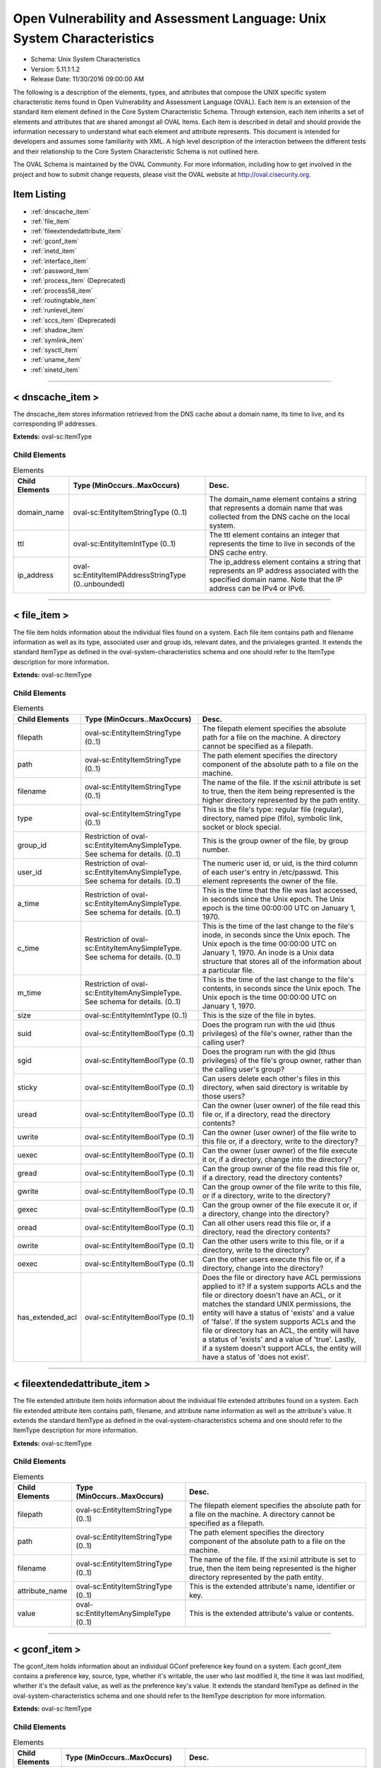 Open Vulnerability and Assessment Language: Unix System Characteristics  
=========================================================
* Schema: Unix System Characteristics  
* Version: 5.11.1:1.2  
* Release Date: 11/30/2016 09:00:00 AM

The following is a description of the elements, types, and attributes that compose the UNIX specific system characteristic items found in Open Vulnerability and Assessment Language (OVAL). Each item is an extension of the standard item element defined in the Core System Characteristic Schema. Through extension, each item inherits a set of elements and attributes that are shared amongst all OVAL Items. Each item is described in detail and should provide the information necessary to understand what each element and attribute represents. This document is intended for developers and assumes some familiarity with XML. A high level description of the interaction between the different tests and their relationship to the Core System Characteristic Schema is not outlined here.

The OVAL Schema is maintained by the OVAL Community. For more information, including how to get involved in the project and how to submit change requests, please visit the OVAL website at http://oval.cisecurity.org.

Item Listing  
---------------------------------------------------------
* :ref:`dnscache_item`  
* :ref:`file_item`  
* :ref:`fileextendedattribute_item`  
* :ref:`gconf_item`  
* :ref:`inetd_item`  
* :ref:`interface_item`  
* :ref:`password_item`  
* :ref:`process_item` (Deprecated)  
* :ref:`process58_item`  
* :ref:`routingtable_item`  
* :ref:`runlevel_item`  
* :ref:`sccs_item` (Deprecated)  
* :ref:`shadow_item`  
* :ref:`symlink_item`  
* :ref:`sysctl_item`  
* :ref:`uname_item`  
* :ref:`xinetd_item`  
  
______________
  
.. _dnscache_item:  
  
< dnscache_item >  
---------------------------------------------------------
The dnscache_item stores information retrieved from the DNS cache about a domain name, its time to live, and its corresponding IP addresses.

**Extends:** oval-sc:ItemType

Child Elements  
^^^^^^^^^^^^^^^^^^^^^^^^^^^^^^^^^^^^^^^^^^^^^^^^^^^^^^^^^
.. list-table:: Elements  
    :header-rows: 1  
  
    * - Child Elements  
      - Type (MinOccurs..MaxOccurs)  
      - Desc.  
    * - domain_name  
      - oval-sc:EntityItemStringType (0..1)  
      - The domain_name element contains a string that represents a domain name that was collected from the DNS cache on the local system.  
    * - ttl  
      - oval-sc:EntityItemIntType (0..1)  
      - The ttl element contains an integer that represents the time to live in seconds of the DNS cache entry.  
    * - ip_address  
      - oval-sc:EntityItemIPAddressStringType (0..unbounded)  
      - The ip_address element contains a string that represents an IP address associated with the specified domain name. Note that the IP address can be IPv4 or IPv6.  
  
______________
  
.. _file_item:  
  
< file_item >  
---------------------------------------------------------
The file item holds information about the individual files found on a system. Each file item contains path and filename information as well as its type, associated user and group ids, relevant dates, and the privialeges granted. It extends the standard ItemType as defined in the oval-system-characteristics schema and one should refer to the ItemType description for more information.

**Extends:** oval-sc:ItemType

Child Elements  
^^^^^^^^^^^^^^^^^^^^^^^^^^^^^^^^^^^^^^^^^^^^^^^^^^^^^^^^^
.. list-table:: Elements  
    :header-rows: 1  
  
    * - Child Elements  
      - Type (MinOccurs..MaxOccurs)  
      - Desc.  
    * - filepath  
      - oval-sc:EntityItemStringType (0..1)  
      - The filepath element specifies the absolute path for a file on the machine. A directory cannot be specified as a filepath.  
    * - path  
      - oval-sc:EntityItemStringType (0..1)  
      - The path element specifies the directory component of the absolute path to a file on the machine.  
    * - filename  
      - oval-sc:EntityItemStringType (0..1)  
      - The name of the file. If the xsi:nil attribute is set to true, then the item being represented is the higher directory represented by the path entity.  
    * - type  
      - oval-sc:EntityItemStringType (0..1)  
      - This is the file's type: regular file (regular), directory, named pipe (fifo), symbolic link, socket or block special.  
    * - group_id  
      - Restriction of oval-sc:EntityItemAnySimpleType. See schema for details. (0..1)  
      - This is the group owner of the file, by group number.  
    * - user_id  
      - Restriction of oval-sc:EntityItemAnySimpleType. See schema for details. (0..1)  
      - The numeric user id, or uid, is the third column of each user's entry in /etc/passwd. This element represents the owner of the file.  
    * - a_time  
      - Restriction of oval-sc:EntityItemAnySimpleType. See schema for details. (0..1)  
      - This is the time that the file was last accessed, in seconds since the Unix epoch. The Unix epoch is the time 00:00:00 UTC on January 1, 1970.  
    * - c_time  
      - Restriction of oval-sc:EntityItemAnySimpleType. See schema for details. (0..1)  
      - This is the time of the last change to the file's inode, in seconds since the Unix epoch. The Unix epoch is the time 00:00:00 UTC on January 1, 1970. An inode is a Unix data structure that stores all of the information about a particular file.  
    * - m_time  
      - Restriction of oval-sc:EntityItemAnySimpleType. See schema for details. (0..1)  
      - This is the time of the last change to the file's contents, in seconds since the Unix epoch. The Unix epoch is the time 00:00:00 UTC on January 1, 1970.  
    * - size  
      - oval-sc:EntityItemIntType (0..1)  
      - This is the size of the file in bytes.  
    * - suid  
      - oval-sc:EntityItemBoolType (0..1)  
      - Does the program run with the uid (thus privileges) of the file's owner, rather than the calling user?  
    * - sgid  
      - oval-sc:EntityItemBoolType (0..1)  
      - Does the program run with the gid (thus privileges) of the file's group owner, rather than the calling user's group?  
    * - sticky  
      - oval-sc:EntityItemBoolType (0..1)  
      - Can users delete each other's files in this directory, when said directory is writable by those users?  
    * - uread  
      - oval-sc:EntityItemBoolType (0..1)  
      - Can the owner (user owner) of the file read this file or, if a directory, read the directory contents?  
    * - uwrite  
      - oval-sc:EntityItemBoolType (0..1)  
      - Can the owner (user owner) of the file write to this file or, if a directory, write to the directory?  
    * - uexec  
      - oval-sc:EntityItemBoolType (0..1)  
      - Can the owner (user owner) of the file execute it or, if a directory, change into the directory?  
    * - gread  
      - oval-sc:EntityItemBoolType (0..1)  
      - Can the group owner of the file read this file or, if a directory, read the directory contents?  
    * - gwrite  
      - oval-sc:EntityItemBoolType (0..1)  
      - Can the group owner of the file write to this file, or if a directory, write to the directory?  
    * - gexec  
      - oval-sc:EntityItemBoolType (0..1)  
      - Can the group owner of the file execute it or, if a directory, change into the directory?  
    * - oread  
      - oval-sc:EntityItemBoolType (0..1)  
      - Can all other users read this file or, if a directory, read the directory contents?  
    * - owrite  
      - oval-sc:EntityItemBoolType (0..1)  
      - Can the other users write to this file, or if a directory, write to the directory?  
    * - oexec  
      - oval-sc:EntityItemBoolType (0..1)  
      - Can the other users execute this file or, if a directory, change into the directory?  
    * - has_extended_acl  
      - oval-sc:EntityItemBoolType (0..1)  
      - Does the file or directory have ACL permissions applied to it? If a system supports ACLs and the file or directory doesn't have an ACL, or it matches the standard UNIX permissions, the entity will have a status of 'exists' and a value of 'false'. If the system supports ACLs and the file or directory has an ACL, the entity will have a status of 'exists' and a value of 'true'. Lastly, if a system doesn't support ACLs, the entity will have a status of 'does not exist'.  
  
______________
  
.. _fileextendedattribute_item:  
  
< fileextendedattribute_item >  
---------------------------------------------------------
The file extended attribute item holds information about the individual file extended attributes found on a system. Each file extended attribute item contains path, filename, and attribute name information as well as the attribute's value. It extends the standard ItemType as defined in the oval-system-characteristics schema and one should refer to the ItemType description for more information.

**Extends:** oval-sc:ItemType

Child Elements  
^^^^^^^^^^^^^^^^^^^^^^^^^^^^^^^^^^^^^^^^^^^^^^^^^^^^^^^^^
.. list-table:: Elements  
    :header-rows: 1  
  
    * - Child Elements  
      - Type (MinOccurs..MaxOccurs)  
      - Desc.  
    * - filepath  
      - oval-sc:EntityItemStringType (0..1)  
      - The filepath element specifies the absolute path for a file on the machine. A directory cannot be specified as a filepath.  
    * - path  
      - oval-sc:EntityItemStringType (0..1)  
      - The path element specifies the directory component of the absolute path to a file on the machine.  
    * - filename  
      - oval-sc:EntityItemStringType (0..1)  
      - The name of the file. If the xsi:nil attribute is set to true, then the item being represented is the higher directory represented by the path entity.  
    * - attribute_name  
      - oval-sc:EntityItemStringType (0..1)  
      - This is the extended attribute's name, identifier or key.  
    * - value  
      - oval-sc:EntityItemAnySimpleType (0..1)  
      - This is the extended attribute's value or contents.  
  
______________
  
.. _gconf_item:  
  
< gconf_item >  
---------------------------------------------------------
The gconf_item holds information about an individual GConf preference key found on a system. Each gconf_item contains a preference key, source, type, whether it's writable, the user who last modified it, the time it was last modified, whether it's the default value, as well as the preference key's value. It extends the standard ItemType as defined in the oval-system-characteristics schema and one should refer to the ItemType description for more information.

**Extends:** oval-sc:ItemType

Child Elements  
^^^^^^^^^^^^^^^^^^^^^^^^^^^^^^^^^^^^^^^^^^^^^^^^^^^^^^^^^
.. list-table:: Elements  
    :header-rows: 1  
  
    * - Child Elements  
      - Type (MinOccurs..MaxOccurs)  
      - Desc.  
    * - key  
      - oval-sc:EntityItemStringType (0..1)  
      - The preference key to check.  
    * - source  
      - oval-sc:EntityItemStringType (0..1)  
      - The source used to look up the preference key.  
    * - type  
      - unix-sc:EntityItemGconfTypeType (0..1)  
      - The type of the preference key.  
    * - is_writable  
      - oval-sc:EntityItemBoolType (0..1)  
      - Is the preference key writable? If true, the preference key is writable. If false, the preference key is not writable.  
    * - mod_user  
      - oval-sc:EntityItemStringType (0..1)  
      - The user who last modified the preference key.  
    * - mod_time  
      - oval-sc:EntityItemIntType (0..1)  
      - The time the preference key was last modified in seconds since the Unix epoch. The Unix epoch is the time 00:00:00 UTC on January 1, 1970.  
    * - is_default  
      - oval-sc:EntityItemBoolType (0..1)  
      - Is the preference key value the default value. If true, the preference key value is the default value. If false, the preference key value is not the default value.  
    * - value  
      - oval-sc:EntityItemAnySimpleType (0..unbounded)  
      - The value of the preference key.  
  
______________
  
.. _inetd_item:  
  
< inetd_item >  
---------------------------------------------------------
The inetd item holds information associated with different Internet services. It extends the standard ItemType as defined in the oval-system-characteristics schema and one should refer to the ItemType description for more information.

**Extends:** oval-sc:ItemType

Child Elements  
^^^^^^^^^^^^^^^^^^^^^^^^^^^^^^^^^^^^^^^^^^^^^^^^^^^^^^^^^
.. list-table:: Elements  
    :header-rows: 1  
  
    * - Child Elements  
      - Type (MinOccurs..MaxOccurs)  
      - Desc.  
    * - protocol  
      - oval-sc:EntityItemStringType (0..1)  
      - A recognized protocol listed in the file /etc/inet/protocols.  
    * - service_name  
      - oval-sc:EntityItemStringType (0..1)  
      - The name of a valid service listed in the services file. For RPC services, the value of the service-name field consists of the RPC service name or program number, followed by a '/' (slash) and either a version number or a range of version numbers (for example, rstatd/2-4).  
    * - server_program  
      - oval-sc:EntityItemStringType (0..1)  
      - Either the pathname of a server program to be invoked by inetd to perform the requested service, or the value internal if inetd itself provides the service.  
    * - server_arguments  
      - oval-sc:EntityItemStringType (0..1)  
      - The arguments for running the service. These are either passed to the server program invoked by inetd, or used to configure a service provided by inetd. In the case of server programs, the arguments shall begin with argv[0], which is typically the name of the program. In the case of a service provided by inted, the first argument shall be the word "internal".  
    * - endpoint_type  
      - unix-sc:EntityItemEndpointType (0..1)  
      - The endpoint type (aka, socket type) associated with the service.  
    * - exec_as_user  
      - oval-sc:EntityItemStringType (0..1)  
      - The user id of the user the server program should run under. (This allows for running with less permission than root.)  
    * - wait_status  
      - unix-sc:EntityItemWaitStatusType (0..1)  
      - This field has values wait or nowait. This entry specifies whether the server that is invoked by inetd will take over the listening socket associated with the service, and whether once launched, inetd will wait for that server to exit, if ever, before it resumes listening for new service requests.  
  
______________
  
.. _interface_item:  
  
< interface_item >  
---------------------------------------------------------
The interface item holds information about the interfaces on a system. Each interface item contains name and address information as well as any associated flags. It extends the standard ItemType as defined in the oval-system-characteristics schema and one should refer to the ItemType description for more information.

**Extends:** oval-sc:ItemType

Child Elements  
^^^^^^^^^^^^^^^^^^^^^^^^^^^^^^^^^^^^^^^^^^^^^^^^^^^^^^^^^
.. list-table:: Elements  
    :header-rows: 1  
  
    * - Child Elements  
      - Type (MinOccurs..MaxOccurs)  
      - Desc.  
    * - name  
      - oval-sc:EntityItemStringType (0..1)  
      - The name entity is the actual name of the specific interface. Examples might be eth0, eth1, fwo, etc.  
    * - type  
      - unix-sc:EntityItemInterfaceType (0..1)  
      - This element specifies the type of interface.  
    * - hardware_addr  
      - oval-sc:EntityItemStringType (0..1)  
      - The hardware_addr entity is the hardware or MAC address of the physical network card. MAC addresses should be formatted according to the IEEE 802-2001 standard which states that a MAC address is a sequence of six octet values, separated by hyphens, where each octet is represented by two hexadecimal digits. Uppercase letters should also be used to represent the hexadecimal digits A through F.  
    * - inet_addr  
      - oval-sc:EntityItemIPAddressStringType (0..1)  
      - The inet_addr entity is the IP address of the specific interface. Note that the IP address can be IPv4 or IPv6. If the IP address is an IPv6 address, this entity should be expressed as an IPv6 address prefix using CIDR notation and the netmask entity should not be collected.  
    * - broadcast_addr  
      - oval-sc:EntityItemIPAddressStringType (0..1)  
      - The broadcast_addr entity is the broadcast IP address for this interface's network. Note that the IP address can be IPv4 or IPv6.  
    * - netmask  
      - oval-sc:EntityItemIPAddressStringType (0..1)  
      - This is the bitmask used to calculate the interface's IP network. The network number is calculated by bitwise-ANDing this with the IP address. The host number on that network is calculated by bitwise-XORing this with the IP address. Note that if the inet_addr entity contains an IPv6 address prefix, this entity should not be collected.  
    * - flag  
      - oval-sc:EntityItemStringType (0..unbounded)  
      - This is the interface flag line, which generally contains flags like "UP" to denote an active interface, "PROMISC" to note that the interface is listening for Ethernet frames not specifically addressed to it, and others.  
  
______________
  
.. _password_item:  
  
< password_item >  
---------------------------------------------------------
/etc/passwd. See passwd(4).

**Extends:** oval-sc:ItemType

Child Elements  
^^^^^^^^^^^^^^^^^^^^^^^^^^^^^^^^^^^^^^^^^^^^^^^^^^^^^^^^^
.. list-table:: Elements  
    :header-rows: 1  
  
    * - Child Elements  
      - Type (MinOccurs..MaxOccurs)  
      - Desc.  
    * - username  
      - oval-sc:EntityItemStringType (0..1)  
      - This is the name of the user for which data was gathered.  
    * - password  
      - oval-sc:EntityItemStringType (0..1)  
      - This is the encrypted version of the user's password.  
    * - user_id  
      - Restriction of oval-sc:EntityItemAnySimpleType. See schema for details. (0..1)  
      - The numeric user id, or uid, is the third column of each user's entry in /etc/passwd.  
    * - group_id  
      - Restriction of oval-sc:EntityItemAnySimpleType. See schema for details. (0..1)  
      - The id of the primary UNIX group the user belongs to.  
    * - gcos  
      - oval-sc:EntityItemStringType (0..1)  
      - The GECOS (or GCOS) field from /etc/passwd; typically contains the user's full name.  
    * - home_dir  
      - oval-sc:EntityItemStringType (0..1)  
      - The user's home directory.  
    * - login_shell  
      - oval-sc:EntityItemStringType (0..1)  
      - The user's shell program.  
    * - last_login  
      - oval-sc:EntityItemIntType (0..1)  
      - The date and time when the last login occurred. This value is stored as the number of seconds that have elapsed since 00:00:00, January 1, 1970, UTC.  
  
______________
  
.. _process_item:  
  
< process_item > (Deprecated)  
---------------------------------------------------------
**Deprecation Info**:  
* Deprecated As Of Version 5.8  
* Reason: The process_item has been deprecated and replaced by the process58_item. The entity 'command' was changed to 'command_line' in the process58_item to accurately describe what information is collected. Please see the process58_item for additional information.  
  
Output of /usr/bin/ps. See ps(1).

**Extends:** oval-sc:ItemType

Child Elements  
^^^^^^^^^^^^^^^^^^^^^^^^^^^^^^^^^^^^^^^^^^^^^^^^^^^^^^^^^
.. list-table:: Elements  
    :header-rows: 1  
  
    * - Child Elements  
      - Type (MinOccurs..MaxOccurs)  
      - Desc.  
    * - command  
      - oval-sc:EntityItemStringType (0..1)  
      - This specifies the command/program name about which data has has been collected.  
    * - exec_time  
      - oval-sc:EntityItemStringType (0..1)  
      - This is the cumulative CPU time, formatted in [DD-]HH:MM:SS where DD is the number of days when execution time is 24 hours or more.  
    * - pid  
      - oval-sc:EntityItemIntType (0..1)  
      - This is the process ID of the process.  
    * - ppid  
      - oval-sc:EntityItemIntType (0..1)  
      - This is the process ID of the process's parent process.  
    * - priority  
      - oval-sc:EntityItemIntType (0..1)  
      - This is the scheduling priority with which the process runs. This can be adjusted with the nice command or nice() system call.  
    * - ruid  
      - oval-sc:EntityItemIntType (0..1)  
      - This is the real user id which represents the user who has created the process.  
    * - scheduling_class  
      - oval-sc:EntityItemStringType (0..1)  
      - A platform specific characteristic maintained by the scheduler: RT (real-time), TS (timeshare), FF (fifo), SYS (system), etc.  
    * - start_time  
      - oval-sc:EntityItemStringType (0..1)  
      - This is the time of day the process started formatted in HH:MM:SS if the same day the process started or formatted as MMM_DD (Ex.: Feb_5) if process started the previous day or further in the past.  
    * - tty  
      - oval-sc:EntityItemStringType (0..1)  
      - This is the TTY on which the process was started, if applicable.  
    * - user_id  
      - oval-sc:EntityItemIntType (0..1)  
      - This is the effective user id which represents the actual privileges of the process.  
  
______________
  
.. _process58_item:  
  
< process58_item >  
---------------------------------------------------------
Output of /usr/bin/ps. See ps(1).

**Extends:** oval-sc:ItemType

Child Elements  
^^^^^^^^^^^^^^^^^^^^^^^^^^^^^^^^^^^^^^^^^^^^^^^^^^^^^^^^^
.. list-table:: Elements  
    :header-rows: 1  
  
    * - Child Elements  
      - Type (MinOccurs..MaxOccurs)  
      - Desc.  
    * - command_line  
      - oval-sc:EntityItemStringType (0..1)  
      - This is the string used to start the process. This includes any parameters that are part of the command line.  
    * - exec_time  
      - oval-sc:EntityItemStringType (0..1)  
      - This is the cumulative CPU time, formatted in [DD-]HH:MM:SS where DD is the number of days when execution time is 24 hours or more.  
    * - pid  
      - oval-sc:EntityItemIntType (0..1)  
      - This is the process ID of the process.  
    * - ppid  
      - oval-sc:EntityItemIntType (0..1)  
      - This is the process ID of the process's parent process.  
    * - priority  
      - oval-sc:EntityItemIntType (0..1)  
      - This is the scheduling priority with which the process runs. This can be adjusted with the nice command or nice() system call.  
    * - ruid  
      - oval-sc:EntityItemIntType (0..1)  
      - This is the real user id which represents the user who has created the process.  
    * - scheduling_class  
      - oval-sc:EntityItemStringType (0..1)  
      - A platform specific characteristic maintained by the scheduler: RT (real-time), TS (timeshare), FF (fifo), SYS (system), etc.  
    * - start_time  
      - oval-sc:EntityItemStringType (0..1)  
      - This is the time of day the process started formatted in HH:MM:SS if the same day the process started or formatted as MMM_DD (Ex.: Feb_5) if process started the previous day or further in the past.  
    * - tty  
      - oval-sc:EntityItemStringType (0..1)  
      - This is the TTY on which the process was started, if applicable.  
    * - user_id  
      - oval-sc:EntityItemIntType (0..1)  
      - This is the effective user id which represents the actual privileges of the process.  
    * - exec_shield  
      - oval-sc:EntityItemBoolType (0..1)  
      - A boolean that when true would indicates that ExecShield is enabled for the process.  
    * - loginuid  
      - oval-sc:EntityItemIntType (0..1)  
      - The loginuid shows which account a user gained access to the system with. The /proc/XXXX/loginuid shows this value.  
    * - posix_capability  
      - unix-sc:EntityItemCapabilityType (0..unbounded)  
      - An effective capability associated with the process. See linux/include/linux/capability.h for more information.  
    * - selinux_domain_label  
      - oval-sc:EntityItemStringType (0..1)  
      - An selinux domain label associated with the process.  
    * - session_id  
      - oval-sc:EntityItemIntType (0..1)  
      - The session ID of the process.  
  
______________
  
.. _routingtable_item:  
  
< routingtable_item >  
---------------------------------------------------------
The routingtable_item holds information about an individual routing table entry found in a system's primary routing table. Each routingtable_item contains a destination IP address, gateway, netmask, flags, and the name of the interface associated with it. It is important to note that only numerical addresses will be collected and that their symbolic representations will not be resolved. This equivalent to using the '-n' option with route(8) or netstat(8). It extends the standard ItemType as defined in the oval-system-characteristics schema and one should refer to the ItemType description for more information.

**Extends:** oval-sc:ItemType

Child Elements  
^^^^^^^^^^^^^^^^^^^^^^^^^^^^^^^^^^^^^^^^^^^^^^^^^^^^^^^^^
.. list-table:: Elements  
    :header-rows: 1  
  
    * - Child Elements  
      - Type (MinOccurs..MaxOccurs)  
      - Desc.  
    * - destination  
      - oval-sc:EntityItemIPAddressType (0..1)  
      - The destination IP address prefix of the routing table entry. This is the destination IP address and netmask/prefix-length expressed using CIDR notation.  
    * - gateway  
      - oval-sc:EntityItemIPAddressType (0..1)  
      - The gateway of the specified routing table entry.  
    * - flags  
      - unix-sc:EntityItemRoutingTableFlagsType (0..unbounded)  
      - The flags associated with the specified routing table entry.  
    * - interface_name  
      - oval-sc:EntityItemStringType (0..1)  
      - The name of the interface associated with the routing table entry.  
  
______________
  
.. _runlevel_item:  
  
< runlevel_item >  
---------------------------------------------------------
The runlevel item holds information about the start or kill state of a specified service at a given runlevel. Each runlevel item contains service name and runlevel information as well as start and kill information. It extends the standard ItemType as defined in the oval-system-characteristics schema and one should refer to the ItemType description for more information.

**Extends:** oval-sc:ItemType

Child Elements  
^^^^^^^^^^^^^^^^^^^^^^^^^^^^^^^^^^^^^^^^^^^^^^^^^^^^^^^^^
.. list-table:: Elements  
    :header-rows: 1  
  
    * - Child Elements  
      - Type (MinOccurs..MaxOccurs)  
      - Desc.  
    * - service_name  
      - oval-sc:EntityItemStringType (0..1)  
      - The service_name entity is the actual name of the specific service.  
    * - runlevel  
      - oval-sc:EntityItemStringType (0..1)  
      - The runlevel entity specifies the system runlevel associated with a service.  
    * - start  
      - oval-sc:EntityItemBoolType (0..1)  
      - The start entity specifies whether the service is scheduled to start at the runlevel.  
    * - kill  
      - oval-sc:EntityItemBoolType (0..1)  
      - The kill entity specifies whether the service is scheduled to be killed at the runlevel.  
  
______________
  
.. _sccs_item:  
  
< sccs_item > (Deprecated)  
---------------------------------------------------------
**Deprecation Info**:  
* Deprecated As Of Version 5.10  
* Reason: The sccs_item has been deprecated because the Source Code Control System (SCCS) is obsolete.  The sccs_item may be removed in a future version of the language.  
  


**Extends:** oval-sc:ItemType

Child Elements  
^^^^^^^^^^^^^^^^^^^^^^^^^^^^^^^^^^^^^^^^^^^^^^^^^^^^^^^^^
.. list-table:: Elements  
    :header-rows: 1  
  
    * - Child Elements  
      - Type (MinOccurs..MaxOccurs)  
      - Desc.  
    * - filepath  
      - oval-sc:EntityItemStringType (0..1)  
      - Specifies the absolute path to an SCCS file. A directory cannot be specified as a filepath.  
    * - path  
      - oval-sc:EntityItemStringType (0..1)  
      - The path element specifies the directory component of the absolute path to an SCCS file.  
    * - filename  
      - oval-sc:EntityItemStringType (0..1)  
      - The name of an SCCS file.  
    * - module_name  
      - oval-sc:EntityItemStringType (0..1)  
      -   
    * - module_type  
      - oval-sc:EntityItemStringType (0..1)  
      -   
    * - release  
      - oval-sc:EntityItemStringType (0..1)  
      -   
    * - level  
      - oval-sc:EntityItemStringType (0..1)  
      -   
    * - branch  
      - oval-sc:EntityItemStringType (0..1)  
      -   
    * - sequence  
      - oval-sc:EntityItemStringType (0..1)  
      -   
    * - what_string  
      - oval-sc:EntityItemStringType (0..1)  
      -   
  
______________
  
.. _shadow_item:  
  
< shadow_item >  
---------------------------------------------------------
/etc/shadow. See shadow(4).

**Extends:** oval-sc:ItemType

Child Elements  
^^^^^^^^^^^^^^^^^^^^^^^^^^^^^^^^^^^^^^^^^^^^^^^^^^^^^^^^^
.. list-table:: Elements  
    :header-rows: 1  
  
    * - Child Elements  
      - Type (MinOccurs..MaxOccurs)  
      - Desc.  
    * - username  
      - oval-sc:EntityItemStringType (0..1)  
      - This is the name of the user for which data was gathered.  
    * - password  
      - oval-sc:EntityItemStringType (0..1)  
      - This is the encrypted version of the user's password.  
    * - chg_lst  
      - Restriction of oval-sc:EntityItemAnySimpleType. See schema for details. (0..1)  
      - This is the date of the last password change in days since 1/1/1970.  
    * - chg_allow  
      - Restriction of oval-sc:EntityItemAnySimpleType. See schema for details. (0..1)  
      - This specifies how often in days a user may change their password. It can also be thought of as the minimum age of a password.  
    * - chg_req  
      - Restriction of oval-sc:EntityItemAnySimpleType. See schema for details. (0..1)  
      - This describes how long the user can keep a password before the system forces them to change it.  
    * - exp_warn  
      - Restriction of oval-sc:EntityItemAnySimpleType. See schema for details. (0..1)  
      - This describes how long before password expiration the system begins warning the user. The system will warn the user at each login.  
    * - exp_inact  
      - Restriction of oval-sc:EntityItemAnySimpleType. See schema for details. (0..1)  
      - This describes how many days of account inactivity the system will wait after a password expires before locking the account? This window, usually only set to a few days, gives users who are logging in very seldomly a bit of extra time to receive the password expiration warning and change their password.  
    * - exp_date  
      - Restriction of oval-sc:EntityItemAnySimpleType. See schema for details. (0..1)  
      - This specifies when will the account's password expire, in days since 1/1/1970.  
    * - flag  
      - Restriction of oval-sc:EntityItemAnySimpleType. See schema for details. (0..1)  
      - This is a numeric reserved field that the shadow file may use in the future.  
    * - encrypt_method  
      - unix-sc:EntityItemEncryptMethodType (0..1)  
      - The encrypt_method entity describes method that is used for hashing passwords.  
  
______________
  
.. _symlink_item:  
  
< symlink_item >  
---------------------------------------------------------
The symlink_item element identifies the result generated for a symlink_object.

**Extends:** oval-sc:ItemType

Child Elements  
^^^^^^^^^^^^^^^^^^^^^^^^^^^^^^^^^^^^^^^^^^^^^^^^^^^^^^^^^
.. list-table:: Elements  
    :header-rows: 1  
  
    * - Child Elements  
      - Type (MinOccurs..MaxOccurs)  
      - Desc.  
    * - filepath  
      - oval-sc:EntityItemStringType (1..1)  
      - Specifies the filepath to the subject symbolic link file, specified by the symlink_object.  
    * - canonical_path  
      - oval-sc:EntityItemStringType (1..1)  
      - Specifies the canonical path for the target of the symbolic link file specified by the filepath.  
  
______________
  
.. _sysctl_item:  
  
< sysctl_item >  
---------------------------------------------------------
The sysctl_item stores information retrieved from the local system about a kernel parameter and its respective value(s).

**Extends:** oval-sc:ItemType

Child Elements  
^^^^^^^^^^^^^^^^^^^^^^^^^^^^^^^^^^^^^^^^^^^^^^^^^^^^^^^^^
.. list-table:: Elements  
    :header-rows: 1  
  
    * - Child Elements  
      - Type (MinOccurs..MaxOccurs)  
      - Desc.  
    * - name  
      - oval-sc:EntityItemStringType (0..1)  
      - The name element contains a string that represents the name of a kernel parameter that was collected from the local system.  
    * - value  
      - oval-sc:EntityItemAnySimpleType (0..unbounded)  
      - The value element contains a string that represents the current value(s) for the specified kernel parameter on the local system.  
  
______________
  
.. _uname_item:  
  
< uname_item >  
---------------------------------------------------------
Information about the hardware the machine is running on. This information is the parsed equivalent of uname -a.

**Extends:** oval-sc:ItemType

Child Elements  
^^^^^^^^^^^^^^^^^^^^^^^^^^^^^^^^^^^^^^^^^^^^^^^^^^^^^^^^^
.. list-table:: Elements  
    :header-rows: 1  
  
    * - Child Elements  
      - Type (MinOccurs..MaxOccurs)  
      - Desc.  
    * - machine_class  
      - oval-sc:EntityItemStringType (0..1)  
      - This entity specifies the machine hardware name. This corresponds to the command uname -m.  
    * - node_name  
      - oval-sc:EntityItemStringType (0..1)  
      - This entity specifies the host name. This corresponds to the command uname -n.  
    * - os_name  
      - oval-sc:EntityItemStringType (0..1)  
      - This entity specifies the operating system name. This corresponds to the command uname -s.  
    * - os_release  
      - oval-sc:EntityItemStringType (0..1)  
      - This entity specifies the build version. This corresponds to the command uname -r.  
    * - os_version  
      - oval-sc:EntityItemStringType (0..1)  
      - This entity specifies the operating system version. This corresponds to the command uname -v.  
    * - processor_type  
      - oval-sc:EntityItemStringType (0..1)  
      - This entity specifies the processor type. This corresponds to the command uname -p.  
  
______________
  
.. _xinetd_item:  
  
< xinetd_item >  
---------------------------------------------------------
The xinetd item holds information associated with different Internet services. It extends the standard ItemType as defined in the oval-system-characteristics schema and one should refer to the ItemType description for more information.

**Extends:** oval-sc:ItemType

Child Elements  
^^^^^^^^^^^^^^^^^^^^^^^^^^^^^^^^^^^^^^^^^^^^^^^^^^^^^^^^^
.. list-table:: Elements  
    :header-rows: 1  
  
    * - Child Elements  
      - Type (MinOccurs..MaxOccurs)  
      - Desc.  
    * - protocol  
      - oval-sc:EntityItemStringType (0..1)  
      - The protocol entity specifies the protocol that is used by the service. The list of valid protocols can be found in /etc/protocols.  
    * - service_name  
      - oval-sc:EntityItemStringType (0..1)  
      - The service_name entity specifies the name of the service.  
    * - flags  
      - oval-sc:EntityItemStringType (0..unbounded)  
      - The flags entity specifies miscellaneous settings associated with the service.  
    * - no_access  
      - oval-sc:EntityItemStringType (0..unbounded)  
      - The no_access entity specifies the remote hosts to which the service is unavailable. Please see the xinetd.conf(5) man page for information on the different formats that can be used to describe a host.  
    * - only_from  
      - oval-sc:EntityItemIPAddressStringType (0..unbounded)  
      - The only_from entity specifies the remote hosts to which the service is available. Please see the xinetd.conf(5) man page for information on the different formats that can be used to describe a host.  
    * - port  
      - oval-sc:EntityItemIntType (0..1)  
      - The port entity specifies the port used by the service.  
    * - server  
      - oval-sc:EntityItemStringType (0..1)  
      - The server entity specifies the executable that is used to launch the service.  
    * - server_arguments  
      - oval-sc:EntityItemStringType (0..1)  
      - The server_arguments entity specifies the arguments that are passed to the executable when launching the service.  
    * - socket_type  
      - oval-sc:EntityItemStringType (0..1)  
      - The socket_type entity specifies the type of socket that is used by the service. Possible values include: stream, dgram, raw, or seqpacket.  
    * - type  
      - unix-sc:EntityItemXinetdTypeStatusType (0..unbounded)  
      - The type entity specifies the type of the service. A service may have multiple types.  
    * - user  
      - oval-sc:EntityItemStringType (0..1)  
      - The user entity specifies the user identifier of the process that is running the service. The user identifier may be expressed as a numerical value or as a user name that exists in /etc/passwd.  
    * - wait  
      - oval-sc:EntityItemBoolType (0..1)  
      - The wait entity specifies whether or not the service is single-threaded or multi-threaded and whether or not xinetd accepts the connection or the service accepts the connection. A value of 'true' indicates that the service is single-threaded and the service will accept the connection. A value of 'false' indicates that the service is multi-threaded and xinetd will accept the connection.  
    * - disabled  
      - oval-sc:EntityItemBoolType (0..1)  
      - The disabled entity specifies whether or not the service is disabled. A value of 'true' indicates that the service is disabled and will not start. A value of 'false' indicates that the service is not disabled.  
  
.. _EntityItemCapabilityType:  
  
== EntityItemCapabilityType ==  
---------------------------------------------------------
The EntityItemCapabilityType complex type restricts a string value to a specific set of values that describe POSIX capability types associated with a process service. This list is based off the values defined in linux/include/linux/capability.h. Documentation on each allowed value can be found in capability.h. The empty string is also allowed to support empty elements associated with error conditions.

**Restricts:** oval-sc:EntityItemStringType

.. list-table:: Enumeration Values  
    :header-rows: 1  
  
    * - Value  
      - Description  
    * - CAP_CHOWN  
      - |   
    * - CAP_DAC_OVERRIDE  
      - |   
    * - CAP_DAC_READ_SEARCH  
      - |   
    * - CAP_FOWNER  
      - |   
    * - CAP_FSETID  
      - |   
    * - CAP_KILL  
      - |   
    * - CAP_SETGID  
      - |   
    * - CAP_SETUID  
      - |   
    * - CAP_SETPCAP  
      - |   
    * - CAP_LINUX_IMMUTABLE  
      - |   
    * - CAP_NET_BIND_SERVICE  
      - |   
    * - CAP_NET_BROADCAST  
      - |   
    * - CAP_NET_ADMIN  
      - |   
    * - CAP_NET_RAW  
      - |   
    * - CAP_IPC_LOCK  
      - |   
    * - CAP_IPC_OWNER  
      - |   
    * - CAP_SYS_MODULE  
      - |   
    * - CAP_SYS_RAWIO  
      - |   
    * - CAP_SYS_CHROOT  
      - |   
    * - CAP_SYS_PTRACE  
      - |   
    * - CAP_SYS_ADMIN  
      - |   
    * - CAP_SYS_BOOT  
      - |   
    * - CAP_SYS_NICE  
      - |   
    * - CAP_SYS_RESOURCE  
      - |   
    * - CAP_SYS_TIME  
      - |   
    * - CAP_SYS_TTY_CONFIG  
      - |   
    * - CAP_MKNOD  
      - |   
    * - CAP_LEASE  
      - |   
    * - CAP_AUDIT_WRITE  
      - |   
    * - CAP_AUDIT_CONTROL  
      - |   
    * - CAP_SETFCAP  
      - |   
    * - CAP_MAC_OVERRIDE  
      - |   
    * - CAP_MAC_ADMIN  
      - |   
    * - CAP_SYS_PACCT  
      - |   
    * - CAP_SYSLOG  
      - |   
    * - CAP_WAKE_ALARM  
      - |   
    * - CAP_BLOCK_SUSPEND  
      - |   
    * - CAP_AUDIT_READ  
      - |   
    * -   
      - | The empty string value is permitted here to allow for empty elements associated with variable references.  
  
______________
  
.. _EntityItemEndpointType:  
  
== EntityItemEndpointType ==  
---------------------------------------------------------
The EntityItemEndpointType complex type restricts a string value to a specific set of values that describe endpoint types associated with an Internet service. The empty string is also allowed to support empty elements associated with error conditions.

**Restricts:** oval-sc:EntityItemStringType

.. list-table:: Enumeration Values  
    :header-rows: 1  
  
    * - Value  
      - Description  
    * - stream  
      - | The stream value is used to describe a stream socket.  
    * - dgram  
      - | The dgram value is used to describe a datagram socket.  
    * - raw  
      - | The raw value is used to describe a raw socket.  
    * - seqpacket  
      - | The seqpacket value is used to describe a sequenced packet socket.  
    * - tli  
      - | The tli value is used to describe all TLI endpoints.  
    * - sunrpc_tcp  
      - | The sunrpc_tcp value is used to describe all SUNRPC TCP endpoints.  
    * - sunrpc_udp  
      - | The sunrpc_udp value is used to describe all SUNRPC UDP endpoints.  
    * -   
      - | The empty string value is permitted here to allow for detailed error reporting.  
  
.. _EntityItemGconfTypeType:  
  
== EntityItemGconfTypeType ==  
---------------------------------------------------------
The EntityItemGconfTypeType complex type restricts a string value to the seven values GCONF_VALUE_STRING, GCONF_VALUE_INT, GCONF_VALUE_FLOAT, GCONF_VALUE_BOOL, GCONF_VALUE_SCHEMA, GCONF_VALUE_LIST, and GCONF_VALUE_PAIR that specify the type of the value associated with a GConf preference key. The empty string is also allowed to support empty elements associated with error conditions.

**Restricts:** oval-sc:EntityItemStringType

.. list-table:: Enumeration Values  
    :header-rows: 1  
  
    * - Value  
      - Description  
    * - GCONF_VALUE_STRING  
      - | The GCONF_VALUE_STRING type is used to describe a preference key that has a string value.  
    * - GCONF_VALUE_INT  
      - | The GCONF_VALUE_INT type is used to describe a preference key that has a integer value.  
    * - GCONF_VALUE_FLOAT  
      - | The GCONF_VALUE_FLOAT type is used to describe a preference key that has a float value.  
    * - GCONF_VALUE_BOOL  
      - | The GCONF_VALUE_BOOL type is used to describe a preference key that has a boolean value.  
    * - GCONF_VALUE_SCHEMA  
      - | The GCONF_VALUE_SCHEMA type is used to describe a preference key that has a schema value. The actual value will be the default value as specified in the GConf schema.  
    * - GCONF_VALUE_LIST  
      - | The GCONF_VALUE_LIST type is used to describe a preference key that has a list of values. The actual values will be one of the primitive GConf datatypes GCONF_VALUE_STRING, GCONF_VALUE_INT, GCONF_VALUE_FLOAT, GCONF_VALUE_BOOL, and GCONF_VALUE_SCHEMA. Note that all of the values associated with a GCONF_VALUE_LIST are required to have the same type.  
    * - GCONF_VALUE_PAIR  
      - | The GCONF_VALUE_PAIR type is used to describe a preference key that has a pair of values. The actual values will consist of the primitive GConf datatypes GCONF_VALUE_STRING, GCONF_VALUE_INT, GCONF_VALUE_FLOAT, GCONF_VALUE_BOOL, and GCONF_VALUE_SCHEMA. Note that the values associated with a GCONF_VALUE_PAIR are not required to have the same type.  
    * -   
      - | The empty string value is permitted here to allow for detailed error reporting.  
  
.. _EntityItemRoutingTableFlagsType:  
  
== EntityItemRoutingTableFlagsType ==  
---------------------------------------------------------
The EntityItemRoutingTableFlagsType complex type restricts a string value to a specific set of values that describe the flags associated with a routing table entry. This list is based off the values defined in the man pages of various platforms. For Linux, please see route(8). For Solaris, please see netstat(1M). For HP-UX, please see netstat(1). For Mac OS, please see netstat(1). For FreeBSD, please see netstat(1). Documentation on each allowed value can be found in the previously listed man pages. The empty string is also allowed to support empty elements associated with error conditions.

**Restricts:** oval-sc:EntityItemStringType

.. list-table:: Enumeration Values  
    :header-rows: 1  
  
    * - Value  
      - Description  
    * - UP  
      - |   
    * - GATEWAY  
      - |   
    * - HOST  
      - |   
    * - REINSTATE  
      - |   
    * - DYNAMIC  
      - |   
    * - MODIFIED  
      - |   
    * - ADDRCONF  
      - |   
    * - CACHE  
      - |   
    * - REJECT  
      - |   
    * - REDUNDANT  
      - |   
    * - SETSRC  
      - |   
    * - BROADCAST  
      - |   
    * - LOCAL  
      - |   
    * - PROTOCOL_1  
      - |   
    * - PROTOCOL_2  
      - |   
    * - PROTOCOL_3  
      - |   
    * - BLACK_HOLE  
      - |   
    * - CLONING  
      - |   
    * - PROTOCOL_CLONING  
      - |   
    * - INTERFACE_SCOPE  
      - |   
    * - LINK_LAYER  
      - |   
    * - MULTICAST  
      - |   
    * - STATIC  
      - |   
    * - WAS_CLONED  
      - |   
    * - XRESOLVE  
      - |   
    * - USABLE  
      - |   
    * - PINNED  
      - |   
    * - ACTIVE_DEAD_GATEWAY_DETECTION  
      - |   
    * -   
      - | The empty string value is permitted here to allow for detailed error reporting.  
  
The following table is a mapping between the generic flag enumeration values and the actual flag values found on the various platforms. If the flag value is not specified, for a particular generic flag enumeration value, the flag value is not defined for that platform.  
```
Name                           Linux    Solaris    HPUX    Mac OS    FreeBSD    AIX
UP                             U        U          U       U         U          U
GATEWAY                        G        G          G       G         G          G
HOST                           H        H          H       H         H          H
REINSTATE                      R                                      
DYNAMIC                        D        D                  D         D          D
MODIFIED                       M                           M         M          M
ADDRCONF                       A        A                             
CACHE                          C                                                e
REJECT                         !                           R         R          R
REDUNDANT                               M (>=9)                                      
SETSRC                                  S                             
BROADCAST                               B                  b         b          b
LOCAL                                   L                                       l
PROTOCOL_1                                                 1         1          1
PROTOCOL_2                                                 2         2          2
PROTOCOL_3                                                 3         3          3
BLACK_HOLE                                                 B         B
CLONING                                                    C         C          c
PROTOCOL_CLONING                                           c         c
INTERFACE_SCOPE                                            I          
LINK_LAYER                                                 L         L          L
MULTICAST                                                  m                    m
STATIC                                                     S         S          S
WAS_CLONED                                                 W         W          W
XRESOLVE                                                   X         X
USABLE                                                                          u 
PINNED                                                                          P 
ACTIVE_DEAD_GATEWAY_DETECTION                                                   A (>=5.1)   
```

.. _EntityItemXinetdTypeStatusType:  
  
== EntityItemXinetdTypeStatusType ==  
---------------------------------------------------------
The EntityItemXinetdTypeStatusType complex type restricts a string value to five values, either RPC, INTERNAL, UNLISTED, TCPMUX, or TCPMUXPLUS that specify the type of service registered in xinetd. The empty string is also allowed to support empty elements associated with error conditions.

**Restricts:** oval-sc:EntityItemStringType

.. list-table:: Enumeration Values  
    :header-rows: 1  
  
    * - Value  
      - Description  
    * - INTERNAL  
      - | The INTERNAL type is used to describe services like echo, chargen, and others whose functionality is supplied by xinetd itself.  
    * - RPC  
      - | The RPC type is used to describe services that use remote procedure call ala NFS.  
    * - UNLISTED  
      - | The UNLISTED type is used to describe services that aren't listed in /etc/protocols or /etc/rpc.  
    * - TCPMUX  
      - | The TCPMUX type is used to describe services that conform to RFC 1078. This type indiciates that the service is responsible for handling the protocol handshake.  
    * - TCPMUXPLUS  
      - | The TCPMUXPLUS type is used to describe services that conform to RFC 1078. This type indicates that xinetd is responsible for handling the protocol handshake.  
    * -   
      - | The empty string value is permitted here to allow for detailed error reporting.  
  
.. _EntityItemWaitStatusType:  
  
== EntityItemWaitStatusType ==  
---------------------------------------------------------
The EntityItemWaitStatusType complex type restricts a string value to two values, either wait or nowait, that specify whether the server that is invoked by inetd will take over the listening socket associated with the service, and whether once launched, inetd will wait for that server to exit, if ever, before it resumes listening for new service requests. The empty string is also allowed to support empty elements associated with error conditions.

**Restricts:** oval-sc:EntityItemStringType

.. list-table:: Enumeration Values  
    :header-rows: 1  
  
    * - Value  
      - Description  
    * - wait  
      - | The value of 'wait' specifies that the server that is invoked by inetd will take over the listening socket associated with the service, and once launched, inetd will wait for that server to exit, if ever, before it resumes listening for new service requests.  
    * - nowait  
      - | The value of 'nowait' specifies that the server that is invoked by inetd will not wait for any existing server to finish before taking over the listening socket associated with the service.  
    * -   
      - | The empty string value is permitted here to allow for detailed error reporting.  
  
.. _EntityItemEncryptMethodType:  
  
== EntityItemEncryptMethodType ==  
---------------------------------------------------------
The EntityItemEncryptMethodType complex type restricts a string value to a set that corresponds to the allowed encrypt methods used for protected passwords in a shadow file. The empty string is also allowed to support empty elements associated with error conditions.

**Restricts:** oval-sc:EntityItemStringType

.. list-table:: Enumeration Values  
    :header-rows: 1  
  
    * - Value  
      - Description  
    * - DES  
      - | The DES method corresponds to the (none) prefix.  
    * - BSDi  
      - | The BSDi method corresponds to BSDi modified DES or the '_' prefix.  
    * - MD5  
      - | The MD5 method corresponds to MD5 for Linux/BSD or the $1$ prefix.  
    * - Blowfish  
      - | The Blowfish method corresponds to Blowfish (OpenBSD) or the $2$ or $2a$ prefixes.  
    * - Sun MD5  
      - | The Sun MD5 method corresponds to the $md5$ prefix.  
    * - SHA-256  
      - | The SHA-256 method corresponds to the $5$ prefix.  
    * - SHA-512  
      - | The SHA-512 method corresponds to the $6$ prefix.  
    * -   
      - | The empty string value is permitted here to allow for empty elements associated with variable references.  
  
.. _EntityItemInterfaceType:  
  
== EntityItemInterfaceType ==  
---------------------------------------------------------
The EntityItemInterfaceType complex type restricts a string value to a specific set of values. These values describe the different interface types which are defined in 'if_arp.h'. The empty string is also allowed to support empty element associated with variable references. Note that when using pattern matches and variables care must be taken to ensure that the regular expression and variable values align with the enumerated values.

**Restricts:** oval-sc:EntityItemStringType

.. list-table:: Enumeration Values  
    :header-rows: 1  
  
    * - Value  
      - Description  
    * - ARPHRD_ETHER  
      - | The ARPHRD_ETHER type is used to describe ethernet interfaces.  
    * - ARPHRD_FDDI  
      - | The ARPHRD_FDDI type is used to describe fiber distributed data interfaces (FDDI).  
    * - ARPHRD_LOOPBACK  
      - | The ARPHRD_LOOPBACK type is used to describe loopback interfaces.  
    * - ARPHRD_VOID  
      - | The ARPHRD_VOID type is used to describe unknown interfaces.  
    * - ARPHRD_PPP  
      - | The ARPHRD_PPP type is used to describe point-to-point protocol interfaces (PPP).  
    * - ARPHRD_SLIP  
      - | The ARPHRD_SLIP type is used to describe serial line internet protocol interfaces (SLIP).  
    * - ARPHRD_PRONET  
      - | The ARPHRD_PRONET type is used to describe PROnet token ring interfaces.  
    * -   
      - | The empty string value is permitted here to allow for detailed error reporting.  
  

